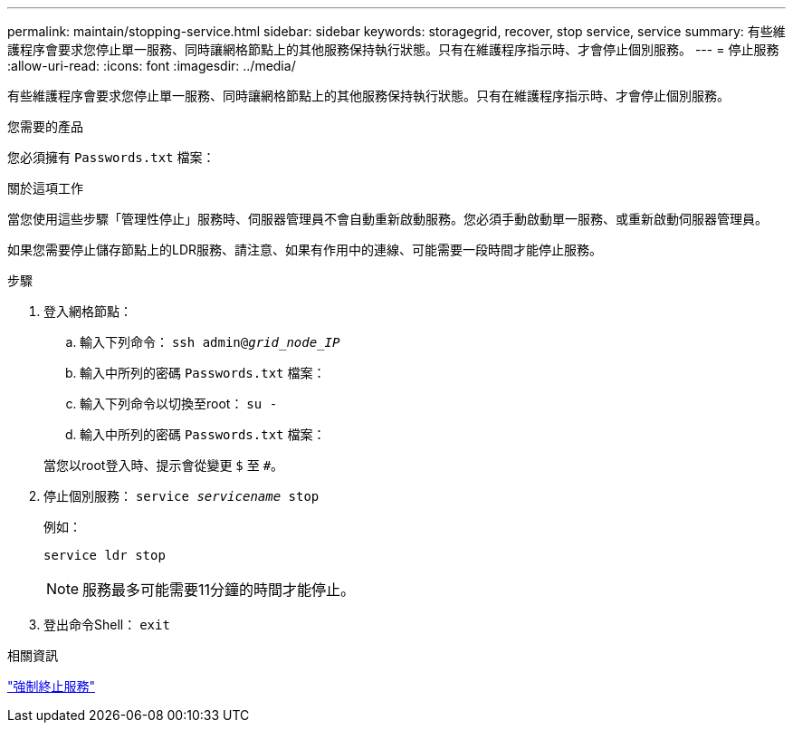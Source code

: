 ---
permalink: maintain/stopping-service.html 
sidebar: sidebar 
keywords: storagegrid, recover, stop service, service 
summary: 有些維護程序會要求您停止單一服務、同時讓網格節點上的其他服務保持執行狀態。只有在維護程序指示時、才會停止個別服務。 
---
= 停止服務
:allow-uri-read: 
:icons: font
:imagesdir: ../media/


[role="lead"]
有些維護程序會要求您停止單一服務、同時讓網格節點上的其他服務保持執行狀態。只有在維護程序指示時、才會停止個別服務。

.您需要的產品
您必須擁有 `Passwords.txt` 檔案：

.關於這項工作
當您使用這些步驟「管理性停止」服務時、伺服器管理員不會自動重新啟動服務。您必須手動啟動單一服務、或重新啟動伺服器管理員。

如果您需要停止儲存節點上的LDR服務、請注意、如果有作用中的連線、可能需要一段時間才能停止服務。

.步驟
. 登入網格節點：
+
.. 輸入下列命令： `ssh admin@_grid_node_IP_`
.. 輸入中所列的密碼 `Passwords.txt` 檔案：
.. 輸入下列命令以切換至root： `su -`
.. 輸入中所列的密碼 `Passwords.txt` 檔案：


+
當您以root登入時、提示會從變更 `$` 至 `#`。

. 停止個別服務： `service _servicename_ stop`
+
例如：

+
[listing]
----
service ldr stop
----
+

NOTE: 服務最多可能需要11分鐘的時間才能停止。

. 登出命令Shell： `exit`


.相關資訊
link:forcing-service-to-terminate.html["強制終止服務"]
